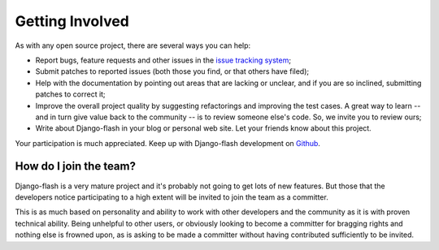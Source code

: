 Getting Involved
================

As with any open source project, there are several ways you can help:

* Report bugs, feature requests and other issues in the
  `issue tracking system <http://github.com/danielfm/django-flash/issues>`_;
* Submit patches to reported issues (both those you find, or that others have
  filed);
* Help with the documentation by pointing out areas that are lacking or unclear,
  and if you are so inclined, submitting patches to correct it;
* Improve the overall project quality by suggesting refactorings and improving
  the test cases. A great way to learn -- and in turn give value back to the
  community -- is to review someone else's code. So, we invite you to review
  ours;
* Write about Django-flash in your blog or personal web site. Let your friends
  know about this project.

Your participation is much appreciated. Keep up with Django-flash development on
`Github <http://github.com/danielfm/django-flash/tree/master>`_.

How do I join the team?
-----------------------

Django-flash is a very mature project and it's probably not going to get lots of
new features. But those that the developers notice participating to a high
extent will be invited to join the team as a committer.

This is as much based on personality and ability to work with other developers
and the community as it is with proven technical ability. Being unhelpful to
other users, or obviously looking to become a committer for bragging rights and
nothing else is frowned upon, as is asking to be made a committer without having
contributed sufficiently to be invited.

